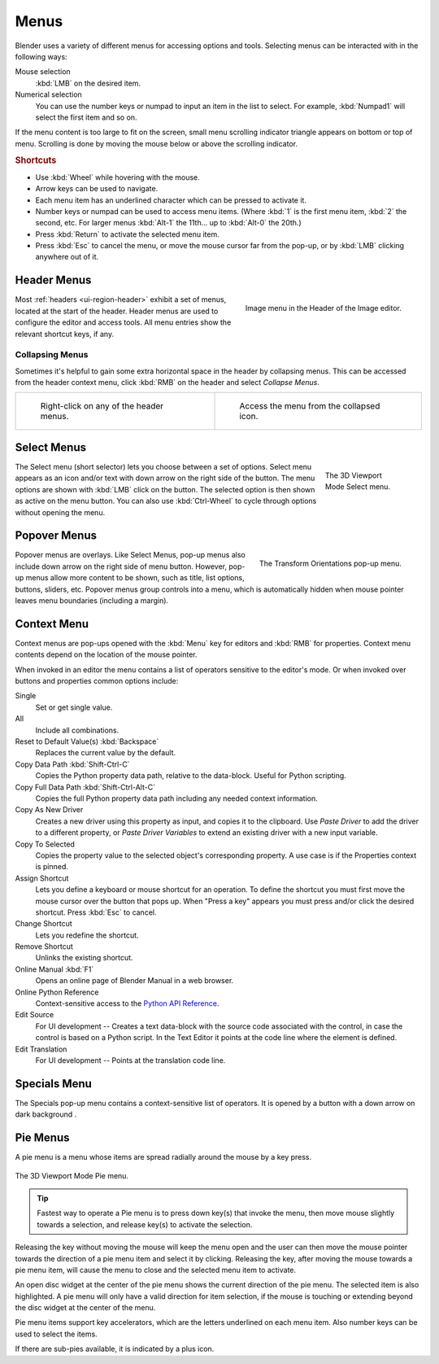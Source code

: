 .. _bpy.types.Menu:

*****
Menus
*****

Blender uses a variety of different menus for accessing options and tools.
Selecting menus can be interacted with in the following ways:

Mouse selection
   :kbd:`LMB` on the desired item.
Numerical selection
   You can use the number keys or numpad to input an item in the list to select.
   For example, :kbd:`Numpad1` will select the first item and so on.

If the menu content is too large to fit on the screen, small menu
scrolling indicator triangle appears on bottom or top of menu.
Scrolling is done by moving the mouse below or above the scrolling indicator.


.. rubric:: Shortcuts

- Use :kbd:`Wheel` while hovering with the mouse.
- Arrow keys can be used to navigate.
- Each menu item has an underlined character which can be pressed to activate it.
- Number keys or numpad can be used to access menu items.
  (Where :kbd:`1` is the first menu item, :kbd:`2` the second, etc.
  For larger menus :kbd:`Alt-1` the 11th... up to :kbd:`Alt-0` the 20th.)
- Press :kbd:`Return` to activate the selected menu item.
- Press :kbd:`Esc` to cancel the menu, or move the mouse cursor far from the pop-up,
  or by :kbd:`LMB` clicking anywhere out of it.


.. _ui-header-menu:
.. _bpy.types.UIPopupMenu:

Header Menus
============

.. figure:: /images/interface_controls_buttons_menus_menu-button.png
   :align: right

   Image menu in the Header of the Image editor.

Most :ref:`headers <ui-region-header>` exhibit a set of menus, located at the start of the header.
Header menus are used to configure the editor and access tools.
All menu entries show the relevant shortcut keys, if any.


Collapsing Menus
----------------

Sometimes it's helpful to gain some extra horizontal space in the header by collapsing menus.
This can be accessed from the header context menu,
click :kbd:`RMB` on the header and select *Collapse Menus*.

.. list-table::

   * - .. figure:: /images/interface_controls_buttons_menus_header-menu-expand.png

          Right-click on any of the header menus.

     - .. figure:: /images/interface_controls_buttons_menus_header-menu-collapsed.png

          Access the menu from the collapsed icon.


Select Menus
============

.. figure:: /images/interface_controls_buttons_menus_select-menu.png
   :align: right
   :figwidth: 150px

   The 3D Viewport Mode Select menu.

The Select menu (short selector) lets you choose between a set of options.
Select menu appears as an icon and/or text with down arrow on the right side of the button.
The menu options are shown with :kbd:`LMB` click on the button.
The selected option is then shown as active on the menu button.
You can also use :kbd:`Ctrl-Wheel` to cycle through options without opening the menu.

.. container:: lead

   .. clear


.. _bpy.types.UIPopover:

Popover Menus
=============

.. figure:: /images/interface_controls_buttons_menus_popup-menu.png
   :align: right

   The Transform Orientations pop-up menu.

Popover menus are overlays.
Like Select Menus, pop-up menus also include down arrow on the right
side of menu button. However, pop-up menus allow more content to be shown,
such as title, list options, buttons, sliders, etc.
Popover menus group controls into a menu, which is automatically hidden
when mouse pointer leaves menu boundaries (including a margin).


Context Menu
============

Context menus are pop-ups opened with the :kbd:`Menu` key for editors and :kbd:`RMB` for properties.
Context menu contents depend on the location of the mouse pointer.

When invoked in an editor the menu contains a list of operators sensitive to the editor's mode.
Or when invoked over buttons and properties common options include:

.. for the property associated with the control.

Single
   Set or get single value.
All
   Include all combinations.

Reset to Default Value(s) :kbd:`Backspace`
   Replaces the current value by the default.

Copy Data Path :kbd:`Shift-Ctrl-C`
   Copies the Python property data path, relative to the data-block.
   Useful for Python scripting.

Copy Full Data Path :kbd:`Shift-Ctrl-Alt-C`
   Copies the full Python property data path including any needed context information.

Copy As New Driver
   Creates a new driver using this property as input, and copies it to the clipboard.
   Use *Paste Driver* to add the driver to a different property, or *Paste Driver Variables*
   to extend an existing driver with a new input variable.

Copy To Selected
   Copies the property value to the selected object's corresponding property.
   A use case is if the Properties context is pinned.

Assign Shortcut
   Lets you define a keyboard or mouse shortcut for an operation.
   To define the shortcut you must first move the mouse cursor over the button that pops up.
   When "Press a key" appears you must press and/or click the desired shortcut.
   Press :kbd:`Esc` to cancel.

   .. seealso::

      :doc:`/interface/keymap/introduction`.

Change Shortcut
   Lets you redefine the shortcut.

Remove Shortcut
   Unlinks the existing shortcut.

Online Manual :kbd:`F1`
   Opens an online page of Blender Manual in a web browser.

Online Python Reference
   Context-sensitive access to
   the `Python API Reference <https://docs.blender.org/api/current/>`__.

Edit Source
   For UI development -- Creates a text data-block with the source code associated with the control,
   in case the control is based on a Python script.
   In the Text Editor it points at the code line where the element is defined.

Edit Translation
   For UI development -- Points at the translation code line.


.. |specials-button| image:: /images/interface_controls_buttons_menus_specials.png
.. _ui-specials-menu:

Specials Menu
=============

The Specials pop-up menu contains a context-sensitive list of operators.
It is opened by a button with a down arrow on dark background |specials-button|.


.. _bpy.types.UIPieMenu:

Pie Menus
=========

A pie menu is a menu whose items are spread radially around the mouse by a key press.

.. figure:: /images/interface_controls_buttons_menus_pie-menu.png
   :align: center

   The 3D Viewport Mode Pie menu.

.. tip::

   Fastest way to operate a Pie menu is to press down key(s) that
   invoke the menu, then move mouse slightly towards a selection, and
   release key(s) to activate the selection.

Releasing the key without moving the mouse will keep the menu open and
the user can then move the mouse pointer towards the direction of a pie menu item and select it by clicking.
Releasing the key, after moving the mouse towards a pie menu item, will cause the menu to close and
the selected menu item to activate.

An open disc widget at the center of the pie menu shows
the current direction of the pie menu. The selected item is also highlighted.
A pie menu will only have a valid direction for item selection,
if the mouse is touching or extending beyond the disc widget at the center of the menu.

Pie menu items support key accelerators, which are the letters underlined on each menu item.
Also number keys can be used to select the items.

If there are sub-pies available, it is indicated by a plus icon.

.. seealso::

   See :ref:`Pie menu settings <prefs-pie-menu>`.
